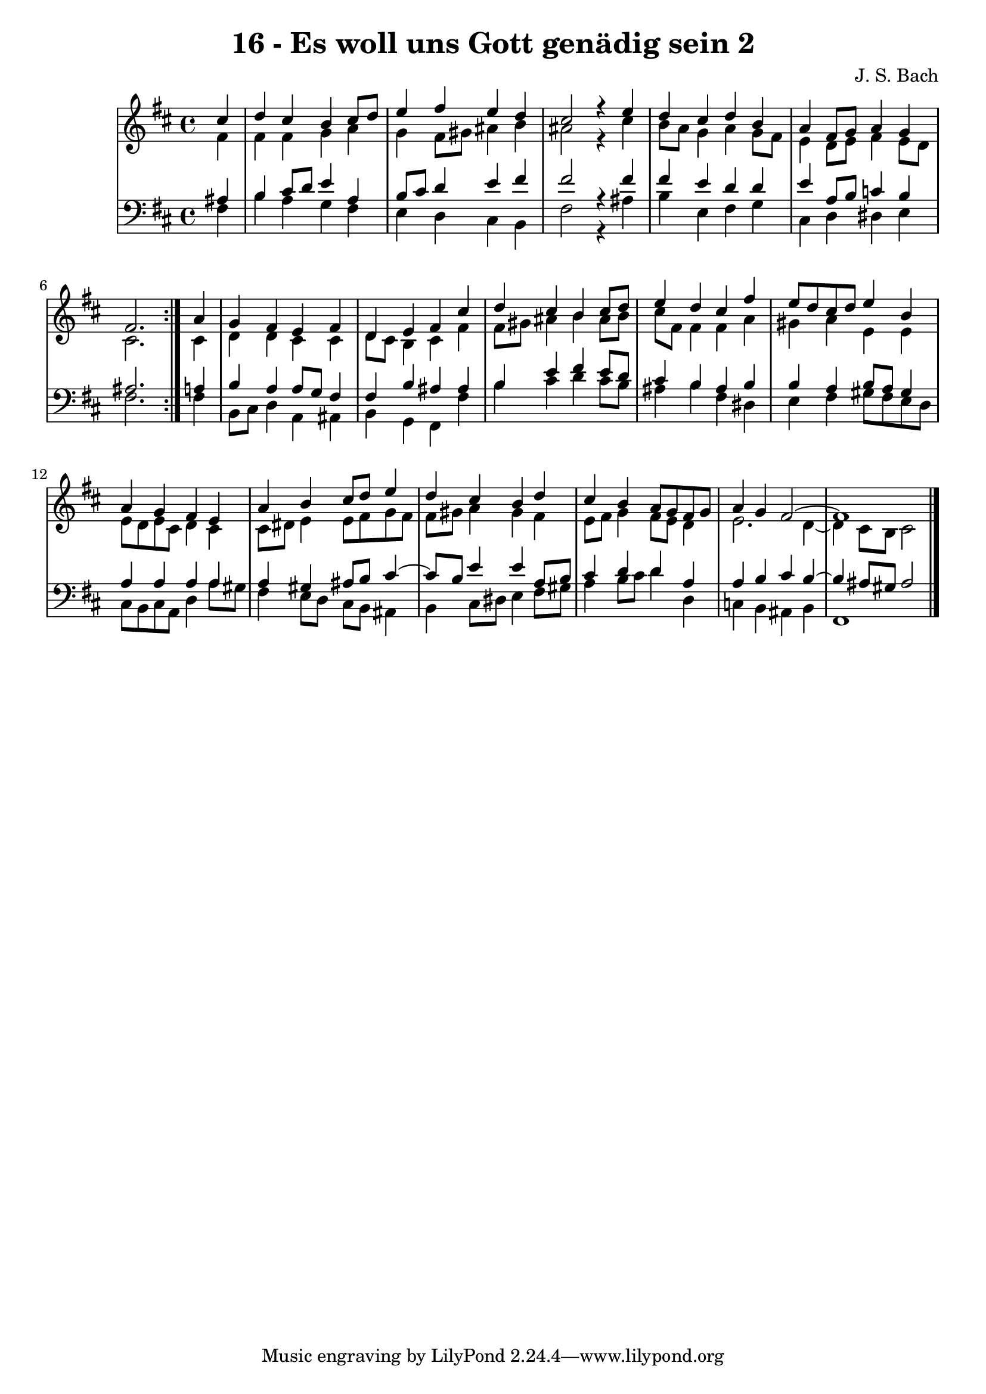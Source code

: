 \version "2.10.33"

\header {
  title = "16 - Es woll uns Gott genädig sein 2"
  composer = "J. S. Bach"
}


global = {
  \time 4/4
  \key b \minor
}


soprano = \relative c'' {
  \repeat volta 2 {
    \partial 4 cis4 
    d4 cis4 b4 cis8 d8 
    e4 fis4 e4 d4 
    cis2 r4 e4 
    d4 cis4 d4 b4 
    a4 fis8 g8 a4 g4     %5
    fis2. } a4 
  g4 fis4 e4 fis4 
  d4 e4 fis4 cis'4 
  d4 cis4 b4 cis8 d8 
  e4 d4 cis4 fis4   %10
  e8 d8 cis8 d8 e4 b4 
  a4 g4 fis4 e4 
  a4 b4 cis8 d8 e4 
  d4 cis4 b4 d4 
  cis4 b4 a8 g8 fis8 g8   %15
  a4 g4 fis2~ 
  fis1 
  
}

alto = \relative c' {
  \repeat volta 2 {
    \partial 4 fis4 
    fis4 fis4 g4 a4 
    g4 fis8 gis8 ais4 b4 
    ais2 r4 cis4 
    b8 a8 g4 a4 g8 fis8 
    e4 d8 e8 fis4 e8 d8     %5
    cis2. } cis4 
  d4 d4 cis4 cis4 
  d8 cis8 b4 cis4 fis4 
  fis8 gis8 ais4 b4 ais8 b8 
  cis8 fis,8 fis4 fis4 a4   %10
  gis4 a4 e4 e4 
  e8 d8 e8 cis8 d4 cis4 
  cis8 dis8 e4 e8 fis8 g8 fis8 
  fis8 gis8 a4 gis4 fis4 
  e8 fis8 g4 fis8 e8 d4   %15
  e2. d4~ 
  d4 cis8 b8 cis2 
  
}

tenor = \relative c' {
  \repeat volta 2 {
    \partial 4 ais4 
    b4 cis8 d8 e4 a,4 
    b8 cis8 d4 e4 fis4 
    fis2 r4 fis4 
    fis4 e4 d4 d4 
    e4 a,8 b8 c4 b4     %5
    ais2. } a4 
  b4 a4 a8 g8 fis4 
  fis4 b4 ais4 ais4 
  b4 e4 fis4 e8 d8 
  cis4 b4 ais4 b4   %10
  b4 a4 b8 a8 gis4 
  a4 a4 a4 a4 
  a4 gis4 ais8 b8 cis4~ 
  cis8 b8 e4 e4 a,8 b8 
  cis4 d4 d4 a4   %15
  a4 b4 cis4 b4~ 
  b4 ais8 gis8 ais2 
  
}

baixo = \relative c {
  \repeat volta 2 {
    \partial 4 fis4 
    b4 a4 g4 fis4 
    e4 d4 cis4 b4 
    fis'2 r4 ais4 
    b4 e,4 fis4 g4 
    cis,4 d4 dis4 e4     %5
    fis2. } fis4 
  b,8 cis8 d4 a4 ais4 
  b4 g4 fis4 fis'4 
  b4 cis4 d4 cis8 b8 
  ais4 b4 fis4 dis4   %10
  e4 fis4 gis8 fis8 e8 d8 
  cis8 b8 cis8 a8 d4 a'8 gis8 
  fis4 e8 d8 cis8 b8 ais4 
  b4 cis8 dis8 e4 fis8 gis8 
  a4 b8 cis8 d4 d,4   %15
  c4 b4 ais4 b4 
  fis1 
  
}

\score {
  <<
    \new StaffGroup <<
      \override StaffGroup.SystemStartBracket #'style = #'line 
      \new Staff {
        <<
          \global
          \new Voice = "soprano" { \voiceOne \soprano }
          \new Voice = "alto" { \voiceTwo \alto }
        >>
      }
      \new Staff {
        <<
          \global
          \clef "bass"
          \new Voice = "tenor" {\voiceOne \tenor }
          \new Voice = "baixo" { \voiceTwo \baixo \bar "|."}
        >>
      }
    >>
  >>
  \layout {}
  \midi {}
}